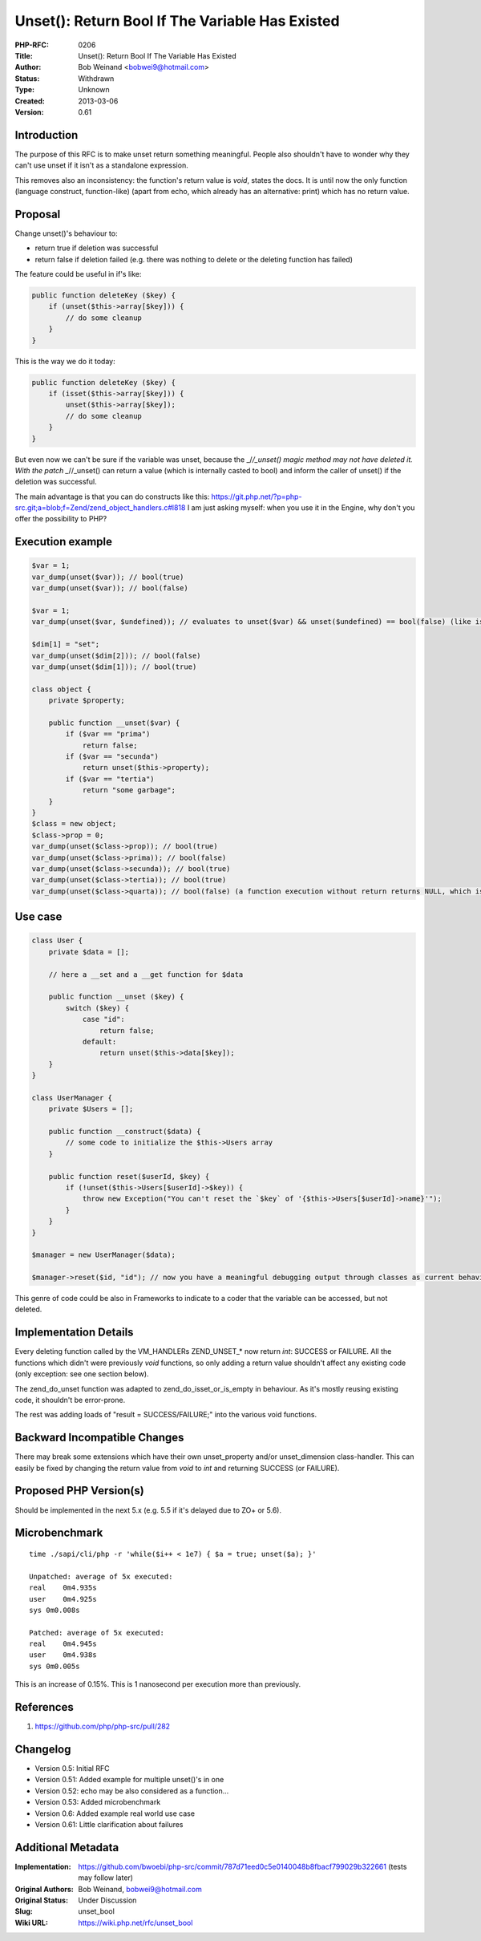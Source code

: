 Unset(): Return Bool If The Variable Has Existed
================================================

:PHP-RFC: 0206
:Title: Unset(): Return Bool If The Variable Has Existed
:Author: Bob Weinand <bobwei9@hotmail.com>
:Status: Withdrawn
:Type: Unknown
:Created: 2013-03-06
:Version: 0.61

Introduction
------------

The purpose of this RFC is to make unset return something meaningful.
People also shouldn't have to wonder why they can't use unset if it
isn't as a standalone expression.

This removes also an inconsistency: the function's return value is
*void*, states the docs. It is until now the only function (language
construct, function-like) (apart from echo, which already has an
alternative: print) which has no return value.

Proposal
--------

Change unset()'s behaviour to:

-  return true if deletion was successful
-  return false if deletion failed (e.g. there was nothing to delete or
   the deleting function has failed)

The feature could be useful in if's like:

.. code:: php

   public function deleteKey ($key) {
       if (unset($this->array[$key])) {
           // do some cleanup
       }
   }

This is the way we do it today:

.. code:: php

   public function deleteKey ($key) {
       if (isset($this->array[$key])) {
           unset($this->array[$key]);
           // do some cleanup
       }
   }

But even now we can't be sure if the variable was unset, because the
\_/*/_unset() magic method may not have deleted it. With the patch
\_*//_unset() can return a value (which is internally casted to bool)
and inform the caller of unset() if the deletion was successful.

The main advantage is that you can do constructs like this:
https://git.php.net/?p=php-src.git;a=blob;f=Zend/zend_object_handlers.c#l818
I am just asking myself: when you use it in the Engine, why don't you
offer the possibility to PHP?

Execution example
-----------------

.. code:: php

   $var = 1;
   var_dump(unset($var)); // bool(true)
   var_dump(unset($var)); // bool(false)

   $var = 1;
   var_dump(unset($var, $undefined)); // evaluates to unset($var) && unset($undefined) == bool(false) (like isset() works)

   $dim[1] = "set";
   var_dump(unset($dim[2])); // bool(false)
   var_dump(unset($dim[1])); // bool(true)

   class object {
       private $property;

       public function __unset($var) {
           if ($var == "prima")
               return false;
           if ($var == "secunda")
               return unset($this->property);
           if ($var == "tertia")
               return "some garbage";
       }
   }
   $class = new object;
   $class->prop = 0;
   var_dump(unset($class->prop)); // bool(true)
   var_dump(unset($class->prima)); // bool(false)
   var_dump(unset($class->secunda)); // bool(true)
   var_dump(unset($class->tertia)); // bool(true)
   var_dump(unset($class->quarta)); // bool(false) (a function execution without return returns NULL, which is, casted to boolean, false)

Use case
--------

.. code:: php

   class User {
       private $data = [];

       // here a __set and a __get function for $data

       public function __unset ($key) {
           switch ($key) {
               case "id":
                   return false;
               default:
                   return unset($this->data[$key]);
       }
   }

   class UserManager {
       private $Users = [];

       public function __construct($data) {
           // some code to initialize the $this->Users array
       }

       public function reset($userId, $key) {
           if (!unset($this->Users[$userId]->$key)) {
               throw new Exception("You can't reset the `$key` of '{$this->Users[$userId]->name}'");
           }
       }
   }

   $manager = new UserManager($data);

   $manager->reset($id, "id"); // now you have a meaningful debugging output through classes as current behaviour would be to do nothing - silently.

This genre of code could be also in Frameworks to indicate to a coder
that the variable can be accessed, but not deleted.

Implementation Details
----------------------

Every deleting function called by the VM_HANDLERs ZEND_UNSET_\* now
return *int*: SUCCESS or FAILURE. All the functions which didn't were
previously *void* functions, so only adding a return value shouldn't
affect any existing code (only exception: see one section below).

The zend_do_unset function was adapted to zend_do_isset_or_is_empty in
behaviour. As it's mostly reusing existing code, it shouldn't be
error-prone.

The rest was adding loads of "result = SUCCESS/FAILURE;" into the
various void functions.

Backward Incompatible Changes
-----------------------------

There may break some extensions which have their own unset_property
and/or unset_dimension class-handler. This can easily be fixed by
changing the return value from *void* to *int* and returning SUCCESS (or
FAILURE).

Proposed PHP Version(s)
-----------------------

Should be implemented in the next 5.x (e.g. 5.5 if it's delayed due to
ZO+ or 5.6).

Microbenchmark
--------------

::

   time ./sapi/cli/php -r 'while($i++ < 1e7) { $a = true; unset($a); }'

   Unpatched: average of 5x executed:
   real    0m4.935s
   user    0m4.925s
   sys 0m0.008s

   Patched: average of 5x executed:
   real    0m4.945s
   user    0m4.938s
   sys 0m0.005s

This is an increase of 0.15%. This is 1 nanosecond per execution more
than previously.

References
----------

#. https://github.com/php/php-src/pull/282

Changelog
---------

-  Version 0.5: Initial RFC
-  Version 0.51: Added example for multiple unset()'s in one
-  Version 0.52: echo may be also considered as a function...
-  Version 0.53: Added microbenchmark
-  Version 0.6: Added example real world use case
-  Version 0.61: Little clarification about failures

Additional Metadata
-------------------

:Implementation: https://github.com/bwoebi/php-src/commit/787d71eed0c5e0140048b8fbacf799029b322661 (tests may follow later)
:Original Authors: Bob Weinand, bobwei9@hotmail.com
:Original Status: Under Discussion
:Slug: unset_bool
:Wiki URL: https://wiki.php.net/rfc/unset_bool
